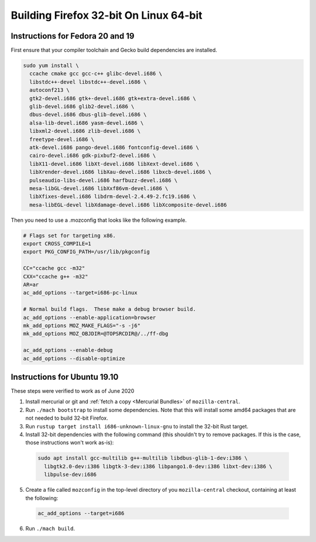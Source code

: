 Building Firefox 32-bit On Linux 64-bit
=======================================

Instructions for Fedora 20 and 19
~~~~~~~~~~~~~~~~~~~~~~~~~~~~~~~~~

First ensure that your compiler toolchain and Gecko build dependencies
are installed.

.. code:: brush:

   sudo yum install \
     ccache cmake gcc gcc-c++ glibc-devel.i686 \
     libstdc++-devel libstdc++-devel.i686 \
     autoconf213 \
     gtk2-devel.i686 gtk+-devel.i686 gtk+extra-devel.i686 \
     glib-devel.i686 glib2-devel.i686 \
     dbus-devel.i686 dbus-glib-devel.i686 \
     alsa-lib-devel.i686 yasm-devel.i686 \
     libxml2-devel.i686 zlib-devel.i686 \
     freetype-devel.i686 \
     atk-devel.i686 pango-devel.i686 fontconfig-devel.i686 \
     cairo-devel.i686 gdk-pixbuf2-devel.i686 \
     libX11-devel.i686 libXt-devel.i686 libXext-devel.i686 \
     libXrender-devel.i686 libXau-devel.i686 libxcb-devel.i686 \
     pulseaudio-libs-devel.i686 harfbuzz-devel.i686 \
     mesa-libGL-devel.i686 libXxf86vm-devel.i686 \
     libXfixes-devel.i686 libdrm-devel-2.4.49-2.fc19.i686 \
     mesa-libEGL-devel libXdamage-devel.i686 libXcomposite-devel.i686

Then you need to use a .mozconfig that looks like the following example.

.. code:: brush:

   # Flags set for targeting x86.
   export CROSS_COMPILE=1
   export PKG_CONFIG_PATH=/usr/lib/pkgconfig

   CC="ccache gcc -m32"
   CXX="ccache g++ -m32"
   AR=ar
   ac_add_options --target=i686-pc-linux

   # Normal build flags.  These make a debug browser build.
   ac_add_options --enable-application=browser
   mk_add_options MOZ_MAKE_FLAGS="-s -j6"
   mk_add_options MOZ_OBJDIR=@TOPSRCDIR@/../ff-dbg

   ac_add_options --enable-debug
   ac_add_options --disable-optimize

Instructions for Ubuntu 19.10
~~~~~~~~~~~~~~~~~~~~~~~~~~~~~

These steps were verified to work as of June 2020

#. Install mercurial or git and :ref:`fetch a copy <Mercurial Bundles>` of ``mozilla-central``.
#. Run ``./mach bootstrap`` to install some dependencies. Note that this
   will install some amd64 packages that are not needed to build 32-bit
   Firefox.
#. Run ``rustup target install i686-unknown-linux-gnu`` to install the
   32-bit Rust target.
#. Install 32-bit dependencies with the following command (this shouldn't try to
   remove packages. If this is the case, those instructions won't work as-is):

  .. code:: syntaxbox

     sudo apt install gcc-multilib g++-multilib libdbus-glib-1-dev:i386 \
       libgtk2.0-dev:i386 libgtk-3-dev:i386 libpango1.0-dev:i386 libxt-dev:i386 \
       libpulse-dev:i686

5. Create a file called ``mozconfig`` in the top-level directory of you
   ``mozilla-central`` checkout, containing at least the following:

  .. code:: syntaxbox

     ac_add_options --target=i686

6. Run ``./mach build``.
